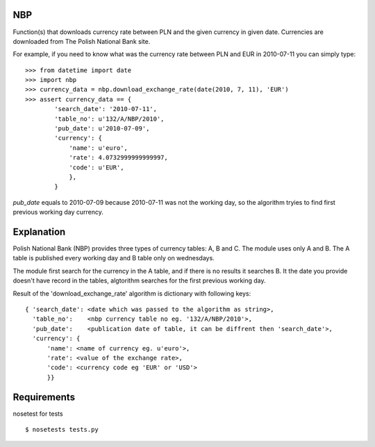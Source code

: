 NBP
===

Function(s) that downloads currency rate between PLN and the given
currency in given date. Currencies are downloaded from
The Polish National Bank site.

For example, if you need to know what was the currency rate
between PLN and EUR in 2010-07-11 you can simply type:

::

   >>> from datetime import date
   >>> import nbp
   >>> currency_data = nbp.download_exchange_rate(date(2010, 7, 11), 'EUR')
   >>> assert currency_data == {
           'search_date': '2010-07-11',
           'table_no': u'132/A/NBP/2010',
           'pub_date': u'2010-07-09',
           'currency': {
               'name': u'euro',
               'rate': 4.0732999999999997,
               'code': u'EUR',
	       },
	   }


`pub_date` equals to 2010-07-09 because 2010-07-11 was not the working day, so
the algorithm tryies to find first previous working day currency.


Explanation
===========

Polish National Bank (NBP) provides three types of currency tables: A,
B and C. The module uses only A and B.  The A table is published every
working day and B table only on wednesdays.

The module first search for the  currency in the A table, and if there
is no  results it  searches B.  It the date  you provide  doesn't have
record  in the  tables,  algtorithm searches  for  the first  previous
working day.

Result  of the 'download_exchange_rate'  algorithm is  dictionary with
following keys:

::

   { 'search_date': <date which was passed to the algorithm as string>,
     'table_no':    <nbp currency table no eg. '132/A/NBP/2010'>,
     'pub_date':    <publication date of table, it can be diffrent then 'search_date'>,
     'currency': {
         'name': <name of currency eg. u'euro'>,
         'rate': <value of the exchange rate>,
         'code': <currency code eg 'EUR' or 'USD'>
         }}


Requirements
============

nosetest for tests

::

    $ nosetests tests.py
